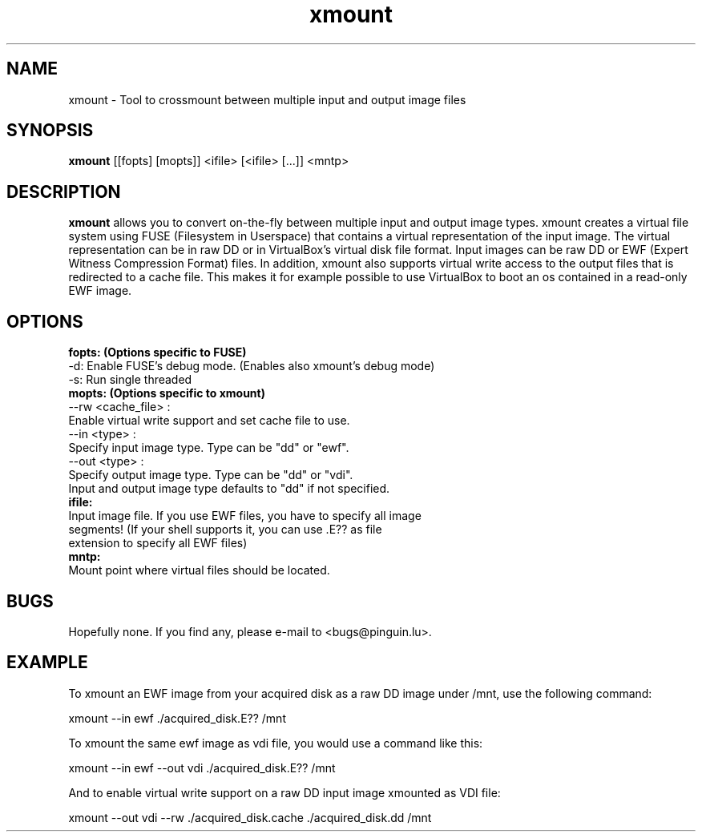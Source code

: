 .\" 
.TH "xmount" "1" "March 6, 2009" "Gillen Daniel" "xmount"
.SH "NAME"
xmount \- Tool to crossmount between multiple input and output image files

.SH "SYNOPSIS"
.B xmount
[[fopts] [mopts]] <ifile> [<ifile> [...]] <mntp>
.br 

.SH "DESCRIPTION"
.B xmount
allows you to convert on\-the\-fly between multiple input and output image
types. xmount creates a virtual file system using FUSE (Filesystem in
Userspace) that contains a virtual representation of the input image. The
virtual representation can be in raw DD or in VirtualBox's virtual disk file
format. Input images can be raw DD or EWF (Expert Witness Compression Format)
files. In addition, xmount also supports virtual write access to the output
files that is redirected to a cache file. This makes it for example possible
to use VirtualBox to boot an os contained in a read\-only EWF image.
.br 

.SH "OPTIONS"
.B 
fopts: (Options specific to FUSE)
  \-d: Enable FUSE's debug mode. (Enables also xmount's debug mode)
  \-s: Run single threaded
.br 
.B 
mopts: (Options specific to xmount)
  \-\-rw <cache_file> :
    Enable virtual write support and set cache file to use.
  \-\-in <type> :
    Specify input image type. Type can be "dd" or "ewf".
  \-\-out <type> :
    Specify output image type. Type can be "dd" or "vdi".
  Input and output image type defaults to "dd" if not specified.
.br 
.B 
ifile:
  Input image file. If you use EWF files, you have to specify all image
  segments! (If your shell supports it, you can use .E?? as file
  extension to specify all EWF files)
.br 
.B 
mntp:
  Mount point where virtual files should be located.
.br 

.SH "BUGS"
Hopefully none. If you find any, please e\-mail to <bugs@pinguin.lu>.

.SH "EXAMPLE"
To xmount an EWF image from your acquired disk as a raw DD image under /mnt,
use the following command:

  xmount \-\-in ewf ./acquired_disk.E?? /mnt

To xmount the same ewf image as vdi file, you would use a command like this:

  xmount \-\-in ewf \-\-out vdi ./acquired_disk.E?? /mnt

And to enable virtual write support on a raw DD input image xmounted as VDI
file:

  xmount \-\-out vdi --rw ./acquired_disk.cache ./acquired_disk.dd /mnt
